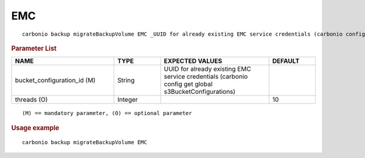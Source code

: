 .. SPDX-FileCopyrightText: 2022 Zextras <https://www.zextras.com/>
..
.. SPDX-License-Identifier: CC-BY-NC-SA-4.0

.. _carbonio_backup_migrateBackupVolume_EMC:

******
EMC
******

::

   carbonio backup migrateBackupVolume EMC _UUID for already existing EMC service credentials (carbonio config get global s3BucketConfigurations)_ [param VALUE[,VALUE]]


.. rubric:: Parameter List

.. list-table::
   :widths: 33 15 35 15
   :header-rows: 1

   * - NAME
     - TYPE
     - EXPECTED VALUES
     - DEFAULT
   * - bucket_configuration_id (M)
     - String
     - UUID for already existing EMC service credentials (carbonio config get global s3BucketConfigurations)
     - 
   * - threads (O)
     - Integer
     - 
     - 10

::

   (M) == mandatory parameter, (O) == optional parameter



.. rubric:: Usage example


::

   carbonio backup migrateBackupVolume EMC



